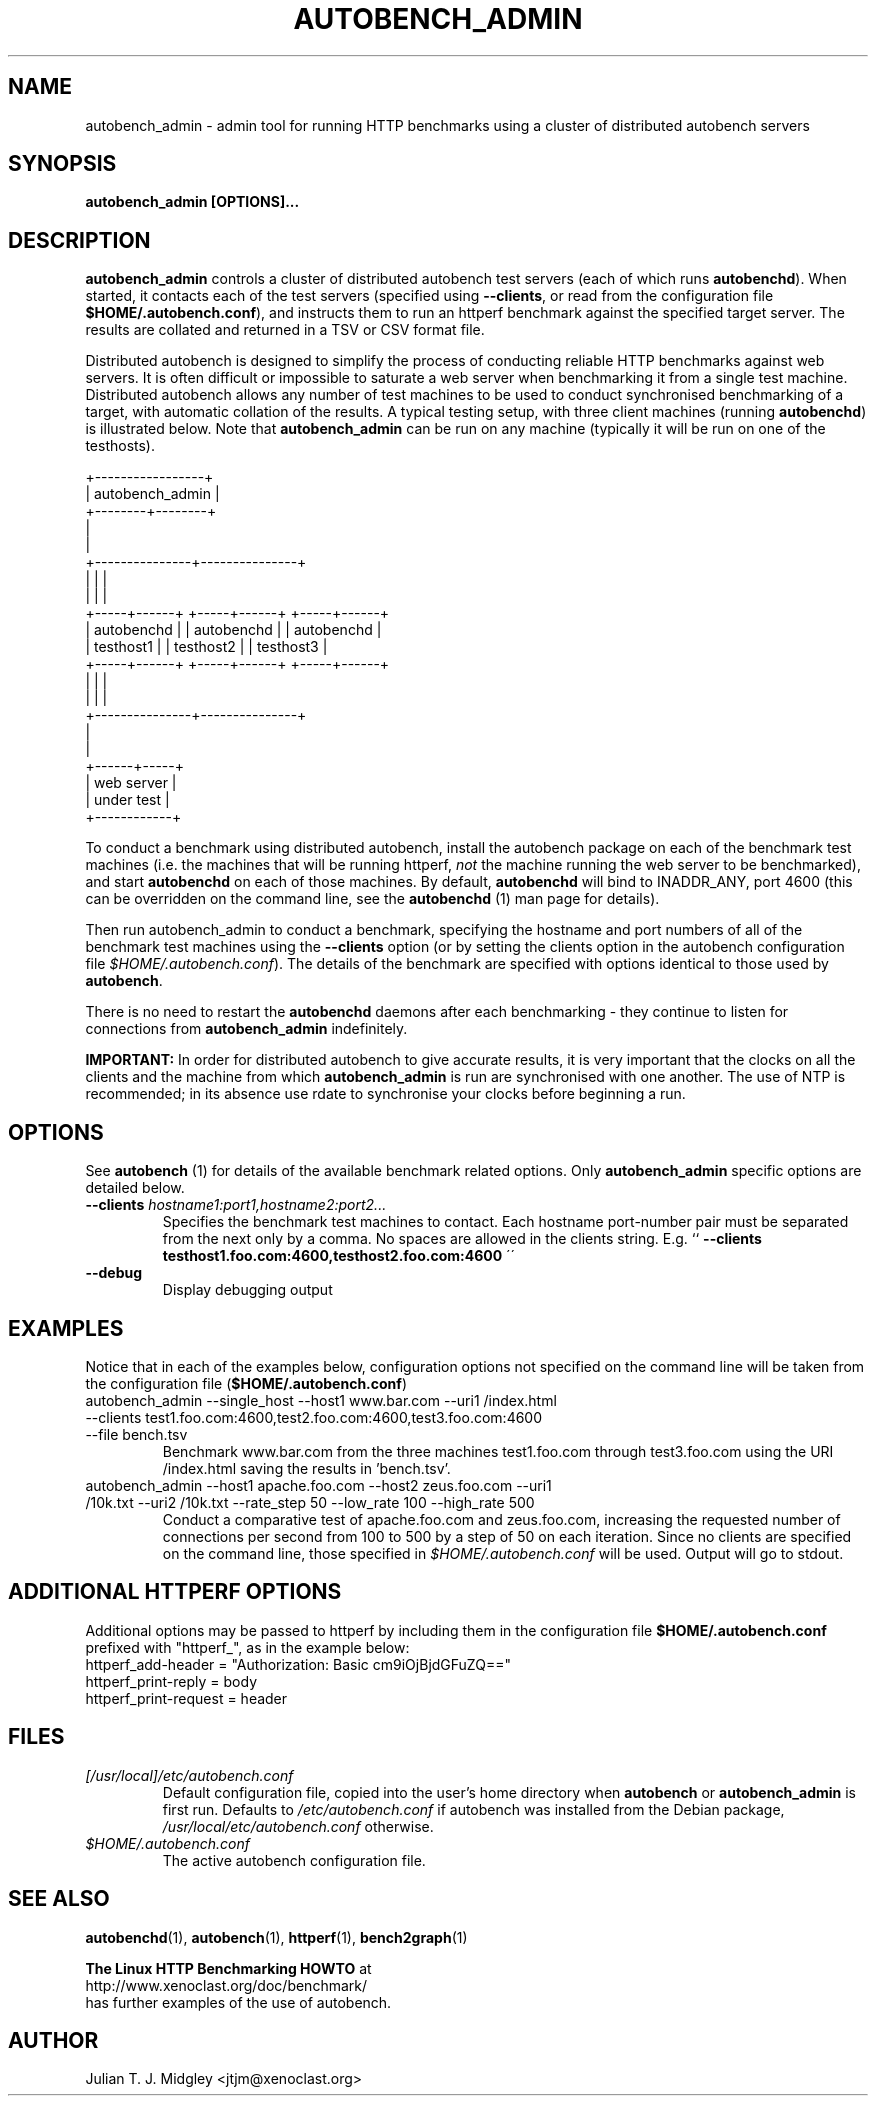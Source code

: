 .\"
.\" autobench_admin man page - Copyright (2004) Julian T. J. Midgley <jtjm@xenoclast.org>
.\"
.\"	This program is free software; you can redistribute it and/or modify
.\"	it under the terms of the GNU General Public License as published by
.\"	the Free Software Foundation; either version 2 of the License, or
.\"	(at your option) any later version.
.\"
.\"	This program is distributed in the hope that it will be useful,
.\"	but WITHOUT ANY WARRANTY; without even the implied warranty of
.\"	MERCHANTABILITY or FITNESS FOR A PARTICULAR PURPOSE.  See the
.\"	GNU General Public License for more details.
.\"
.\"	You should have received a copy of the GNU General Public License
.\"	along with this program; if not, write to the Free Software
.\"	Foundation, Inc., 675 Mass Ave, Cambridge, MA 02139, USA.
.\"
.\"
.TH AUTOBENCH_ADMIN 1 "May 27, 2004" "" ""
.SH NAME
autobench_admin \- admin tool for running HTTP benchmarks using a cluster
of distributed autobench servers
.SH SYNOPSIS
.BR "autobench_admin [OPTIONS]..."
.SH DESCRIPTION
.B autobench_admin
.nh
controls a cluster of distributed autobench test servers (each of
which runs \fBautobenchd\fR).  When started, it contacts each of
the test servers (specified using \fB--clients\fR, or read from the
configuration file \fB$HOME/.autobench.conf\fR), and instructs them to
run an httperf benchmark against the specified target server.  The
results are collated and returned in a TSV or CSV format file.

Distributed autobench is designed to simplify the process of
conducting reliable HTTP benchmarks against web servers.  It is often
difficult or impossible to saturate a web server when benchmarking it
from a single test machine.  Distributed autobench allows any number
of test machines to be used to conduct synchronised benchmarking of a
target, with automatic collation of the results.  A
typical testing setup, with three client machines (running 
.B autobenchd\fR)
is illustrated below.  Note that 
.B autobench_admin 
can be run on any machine (typically it will be run on one of the
testhosts).
.sp
.nf              
               +-----------------+ 
               | autobench_admin |
               +--------+--------+
                        | 
                        |
        +---------------+---------------+
        |               |               |
        |               |               |
  +-----+------+  +-----+------+  +-----+------+
  | autobenchd |  | autobenchd |  | autobenchd |
  | testhost1  |  | testhost2  |  | testhost3  |
  +-----+------+  +-----+------+  +-----+------+
        |               |               |
        |               |               |
        +---------------+---------------+
                        |
                        |
                 +------+-----+
                 | web server |
                 | under test |
                 +------------+
.fi
.sp
To conduct a benchmark using distributed autobench, install the
autobench package on each of the benchmark test machines (i.e. the
machines that will be running httperf, \fInot\fR the machine running
the web server to be benchmarked), and start 
.B autobenchd
on each of those machines.  By default, 
.B autobenchd 
will bind to INADDR_ANY, port 4600 (this can be overridden on the
command line, see the
.B autobenchd
(1) man page for details).

Then run autobench_admin to conduct a benchmark, specifying the hostname
and port numbers of all of the benchmark test machines using the 
.B --clients 
option (or by setting the clients option in the autobench configuration
file \fI$HOME/.autobench.conf\fR).  The details of the benchmark are specified with options
identical to those used by
.B autobench\fR.

There is no need to restart the 
.B autobenchd 
daemons after each benchmarking - they continue to listen for
connections from 
.B autobench_admin 
indefinitely.

.B IMPORTANT:
In order for distributed autobench to give accurate results, it is
very important that the clocks on all the clients and the machine from
which
.B autobench_admin
is run are synchronised with one another.  The use of NTP is
recommended; in its absence use rdate to synchronise your clocks
before beginning a run.
.SH OPTIONS
See  
.B autobench\fR (1) for details of the available benchmark related options.  Only 
.B autobench_admin
specific options are detailed below.
.TP
.B --clients \fIhostname1:port1,hostname2:port2...\fR
Specifies the benchmark test machines to contact.  Each hostname
port-number pair must be separated from the next only by a comma.  No
spaces are allowed in the clients string. E.g. ``
.B --clients testhost1.foo.com:4600,testhost2.foo.com:4600
\'\'
.TP
.B --debug
Display debugging output
.SH EXAMPLES
Notice that in each of the examples below, configuration options not
specified on the command line will be taken from the configuration
file (\fB$HOME/.autobench.conf\fR)
.na
.TP
autobench_admin --single_host --host1 www.bar.com --uri1 /index.html --clients test1.foo.com:4600,test2.foo.com:4600,test3.foo.com:4600 --file bench.tsv
Benchmark www.bar.com from the three machines test1.foo.com through
test3.foo.com using the URI /index.html saving the results in 'bench.tsv'.
.TP
autobench_admin --host1 apache.foo.com --host2 zeus.foo.com --uri1 /10k.txt --uri2 /10k.txt --rate_step 50 --low_rate 100 --high_rate 500 
Conduct a comparative test of apache.foo.com and zeus.foo.com,
increasing the requested number of connections per second from 100 to
500 by a step of 50 on each iteration.  Since no clients are specified
on the command line, those specified in \fI$HOME/.autobench.conf\fR
will be used. Output will go to stdout.
.ad
.SH ADDITIONAL HTTPERF OPTIONS
Additional options may be passed to httperf by including them in the 
configuration file \fB$HOME/.autobench.conf\fR prefixed with
"httperf_", as in the example below:
.TP
httperf_add-header = "Authorization: Basic cm9iOjBjdGFuZQ=="
.TP
httperf_print-reply = body
.TP
httperf_print-request = header
.SH FILES
.TP 
.I [/usr/local]/etc/autobench.conf
Default configuration file, copied into the user's home directory when
.B autobench 
or
.B autobench_admin
is first run.  Defaults to \fI/etc/autobench.conf\fR if
autobench was installed from the Debian package,
\fI/usr/local/etc/autobench.conf\fR otherwise.
.TP
.I $HOME/.autobench.conf
The active autobench configuration file.
.\".SH ERRORS
.\"If zero replies are received for any reason, autobench will print the
.\"message: "Zero replies received, test invalid: rate <r>" to stderr
.\"where <r> will be the rate at which the problem occurred.  The output
.\"will also contain an error percentage of 101 for that rate.
.SH SEE ALSO
.B autobenchd\fR(1),
.B autobench\fR(1),
.B httperf\fR(1),
.B bench2graph\fR(1)
.nf
.sp
.B The Linux HTTP Benchmarking HOWTO \fRat
http://www.xenoclast.org/doc/benchmark/ 
.fi
has further examples of the use of autobench.
.SH AUTHOR
Julian T. J. Midgley <jtjm@xenoclast.org>

